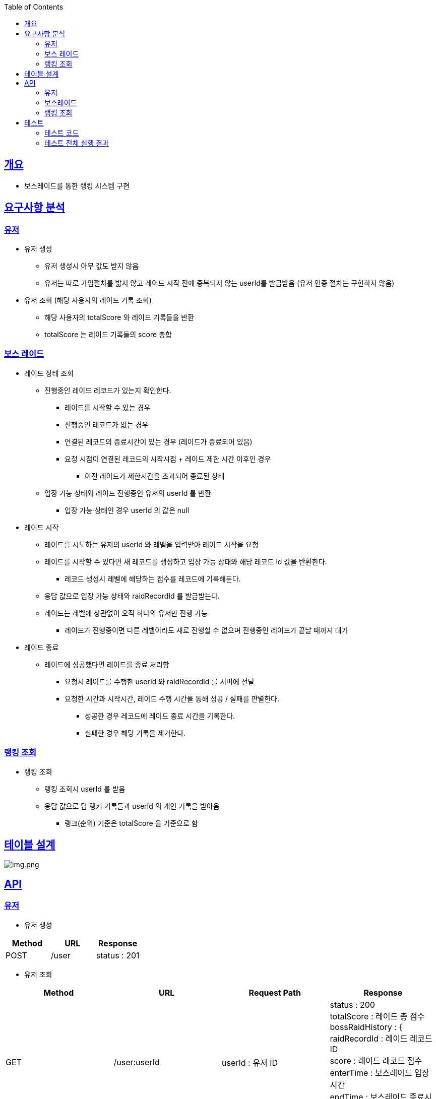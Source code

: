 :doctype: book
:icons: font
:source-highlighter: highlightjs
:toc: left
:toclevels: 3
:sectlinks:

== 개요

* 보스레이드를 통한 랭킹 시스템 구현

== 요구사항 분석

=== 유저
* 유저 생성
** 유저 생성시 아무 값도 받지 않음
** 유저는 따로 가입절차를 밟지 않고 레이드 시작 전에 중복되지 않는 userId를 발급받음 (유저 인증 절차는 구현하지 않음)
* 유저 조회 (해당 사용자의 레이드 기록 조회)
** 해당 사용자의 totalScore 와 레이드 기록들을 반환
** totalScore 는 레이드 기록들의 score 총합

=== 보스 레이드
* 레이드 상태 조회
** 진행중인 레이드 레코드가 있는지 확인한다.
*** 레이드를 시작할 수 있는 경우
*** 진행중인 레코드가 없는 경우
*** 연결된 레코드의 종료시간이 있는 경우 (레이드가 종료되어 있음)
*** 요청 시점이 연결된 레코드의 시작시점 + 레이드 제한 시간 이후인 경우
**** 이전 레이드가 제한시간을 초과되어 종료된 상태
** 입장 가능 상태와 레이드 진행중인 유저의 userId 를 반환
*** 입장 가능 상태인 경우 userId 의 값은 null

* 레이드 시작
** 레이드를 시도하는 유저의 userId 와 레벨을 입력받아 레이드 시작을 요청
** 레이드를 시작할 수 있다면 새 레코드를 생성하고 입장 가능 상태와 해당 레코드 id 값을 반환한다.
*** 레코드 생성시 레벨에 해당하는 점수를 레코드에 기록해둔다.
** 응답 값으로 입장 가능 상태와 raidRecordId 를 발급받는다.
** 레이드는 레벨에 상관없이 오직 하나의 유저만 진행 가능
*** 레이드가 진행중이면 다른 레벨이라도 새로 진행할 수 없으며 진행중인 레이드가 끝날 때까지 대기

* 레이드 종료
** 레이드에 성공했다면 레이드를 종료 처리함
*** 요청시 레이드를 수행한 userId 와 raidRecordId 를 서버에 전달
*** 요청한 시간과 시작시간, 레이드 수행 시간을 통해 성공 / 실패를 판별한다.
**** 성공한 경우 레코드에 레이드 종료 시간을 기록한다.
**** 실패한 경우 해당 기록을 제거한다.

=== 랭킹 조회
* 랭킹 조회
** 랭킹 조회시 userId 를 받음
** 응답 값으로 탑 랭커 기록들과 userId 의 개인 기록을 받아옴
*** 랭크(순위) 기준은 totalScore 을 기준으로 함

== 테이블 설계
image:img.png[img.png]

== API
=== 유저
* 유저 생성
|===
|Method|URL|Response

|POST
|/user
|status : 201

|===

* 유저 조회
|===
|Method|URL|Request Path|Response

|GET
|/user:userId
|userId : 유저 ID
|status : 200 +
totalScore : 레이드 총 점수 +
bossRaidHistory : { +
raidRecordId : 레이드 레코드 ID +
score : 레이드 레코드 점수 +
enterTime : 보스레이드 입장시간 +
endTime : 보스레이드 종료시간 +
} []

|===

=== 보스레이드
* 레이드 상태 조회
|===
|Method|URL|Response

|GET
|/bossRaid
|status: 200 +
canEnter : 보스레이드 입장가능 여부
enteredUserId : 보스레이드 진행중인 유저 ID

|===

* 레이드 시작
|===
|Method|URL|Request Body|Response

|POST
|/bossRaid/enter
|userId : 유저 ID +
lever : 보스레이드 난이도
|status : 201 / 200 +
isEntered : 입장 성공 여부
raidRecordId : 보스레이드를 진행하는 레이드 레코드 ID

|===

* 레이드 종료
|===
|Method|URL|Request Body|Response

|PATCH
|/bossRaid/end
|userId : 보스레이드 종료를 요청한 유저 ID +
raidRecordId : 보스레이드를 종료할 레코드 ID
|status : 200

|===

=== 랭킹 조회
|===
|Method|URL|Request Body|Response

|GET
|/bossRaid/topRankerList
|userId : 유저 ID
|status : 200 +
myRankingInfo : { +
ranking : 순위 +
userId : 유저 ID +
totalScore : 총 점수 +
} +
topRankerInfoList : 탑랭크 목록

|===

== 테스트

=== 테스트 코드
* link:https://github.com/MisterRuby/bossRaid/tree/develop/test/domain/user[유저]
* link:https://github.com/MisterRuby/bossRaid/tree/develop/test/domain/bossRaid[보스레이드]
* link:https://github.com/MisterRuby/bossRaid/tree/develop/test/domain/raidRecord[랭킹 조회]

=== 테스트 전체 실행 결과
image:img_1.png[img_1.png]
